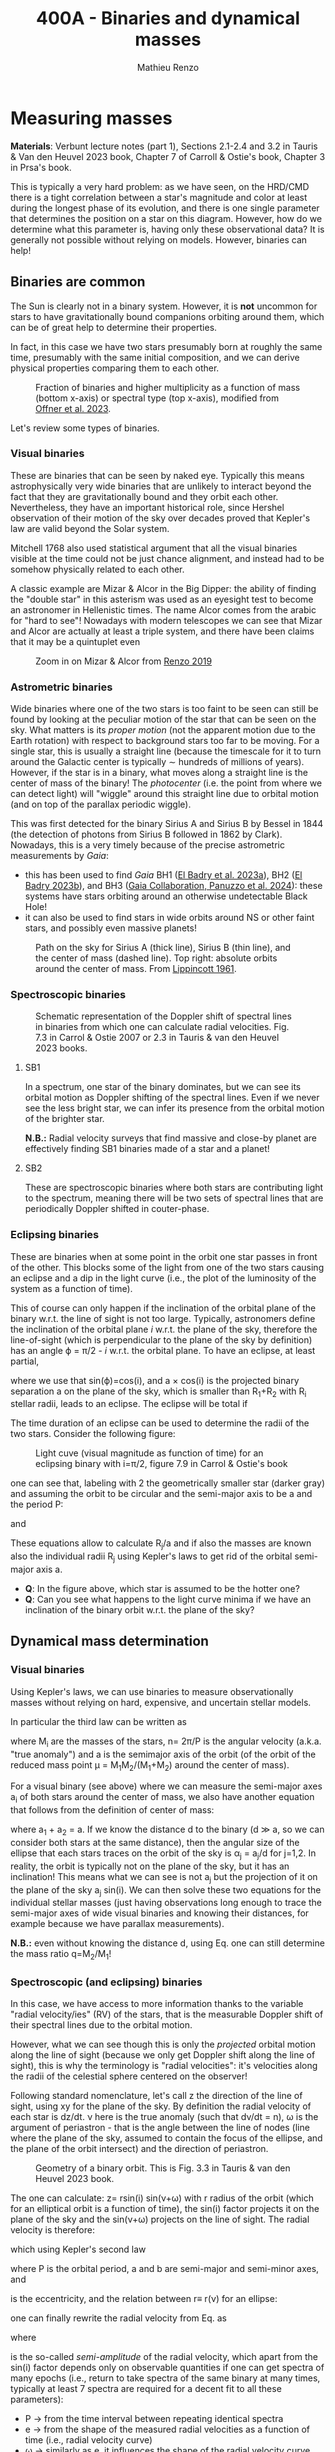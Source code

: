 #+title: 400A - Binaries and dynamical masses
#+author: Mathieu Renzo
#+email: mrenzo@arizona.edu

* Measuring masses
*Materials*: Verbunt lecture notes (part 1), Sections 2.1-2.4 and 3.2 in
Tauris & Van den Heuvel 2023 book, Chapter 7 of Carroll & Ostie's
book, Chapter 3 in Prsa's book.

This is typically a very hard problem: as we have seen, on the HRD/CMD
there is a tight correlation between a star's magnitude and color at
least during the longest phase of its evolution, and there is one
single parameter that determines the position on a star on this
diagram. However, how do we determine what this parameter is, having
only these observational data? It is generally not possible without
relying on models. However, binaries can help!

** Binaries are common

The Sun is clearly not in a binary system. However, it is *not* uncommon
for stars to have gravitationally bound companions orbiting around
them, which can be of great help to determine their properties.

In fact, in this case we have two stars presumably born at roughly the
same time, presumably with the same initial composition, and we can
derive physical properties comparing them to each other.

#+CAPTION: Fraction of binaries and higher multiplicity as a function of mass (bottom x-axis) or spectral type (top x-axis), modified from [[https://ui.adsabs.harvard.edu/abs/2023ASPC..534..275O/abstract][Offner et al. 2023]].
#+ATTR_HTML: :width 75%
[[./images/bin-frac.png]]

Let's review some types of binaries.

*** Visual binaries

These are binaries that can be seen by naked eye. Typically this means
astrophysically very wide binaries that are unlikely to interact
beyond the fact that they are gravitationally bound and they orbit
each other. Nevertheless, they have an important historical role,
since Hershel observation of their motion of the sky over decades
proved that Kepler's law are valid beyond the Solar system.

Mitchell 1768 also used statistical argument that all the visual
binaries visible at the time could not be just chance alignment, and
instead had to be somehow physically related to each other.

A classic example are Mizar & Alcor in the Big Dipper: the ability of
finding the "double star" in this asterism was used as an eyesight
test to become an astronomer in Hellenistic times. The name Alcor
comes from the arabic for "hard to see"! Nowadays with modern
telescopes we can see that Mizar and Alcor are actually at least a
triple system, and there have been claims that it may be a quintuplet
even

#+CAPTION: Zoom in on Mizar & Alcor from [[http://hdl.handle.net/11245.1/ee92e82a-13e8-4add-a4ce-f2d3613e42c3][Renzo 2019]]
#+ATTR_HTML: :width 75%
#+ATTR_HTML: :alt
[[./images/zoom2.png]]

*** Astrometric binaries

Wide binaries where one of the two stars is too faint to be seen can
still be found by looking at the peculiar motion of the star that can
be seen on the sky. What matters is its /proper motion/ (not the
apparent motion due to the Earth rotation) with respect to background
stars too far to be moving. For a single star, this is usually a
straight line (because the timescale for it to turn around the
Galactic center is typically \sim hundreds of millions of years).
However, if the star is in a binary, what moves along a straight line
is the center of mass of the binary! The /photocenter/ (i.e. the point
from where we can detect light) will "wiggle" around this straight
line due to orbital motion (and on top of the parallax periodic
wiggle).

This was first detected for the binary Sirius A and Sirius B by Bessel
in 1844 (the detection of photons from Sirius B followed in 1862 by
Clark). Nowadays, this is a very timely because of the precise
astrometric measurements by /Gaia/:

- this has been used to find /Gaia/ BH1 ([[https://ui.adsabs.harvard.edu/abs/2023MNRAS.518.1057E/abstract][El Badry et al. 2023a]]), BH2 ([[https://ui.adsabs.harvard.edu/abs/2023MNRAS.521.4323E/abstract][El
  Badry 2023b]]), and BH3 ([[https://ui.adsabs.harvard.edu/abs/2024A%26A...686L...2G/abstract][Gaia Collaboration, Panuzzo et al. 2024]]):
  these systems have stars orbiting around an otherwise undetectable
  Black Hole!
- it can also be used to find stars in wide orbits around NS or other
  faint stars, and possibly even massive planets!

#+CAPTION: Path on the sky for Sirius A (thick line), Sirius B (thin line), and the center of mass (dashed line). Top right: absolute orbits around the center of mass. From [[https://ui.adsabs.harvard.edu/abs/1961ASPL....8..311L/abstract][Lippincott 1961]].
#+ATTR_HTML: :width 50%
[[./images/siriusAB.png]]

*** Spectroscopic binaries

#+CAPTION: Schematic representation of the Doppler shift of spectral lines in binaries from which one can calculate radial velocities. Fig. 7.3 in Carrol & Ostie 2007 or 2.3 in Tauris & van den Heuvel 2023 books.
#+ATTR_HTML: :width 50%
[[./images/RV_scheme.png]]

**** SB1
In a spectrum, one star of the binary dominates, but we can see its
orbital motion as Doppler shifting of the spectral lines. Even if we
never see the less bright star, we can infer its presence from the
orbital motion of the brighter star.

*N.B.:* Radial velocity surveys that find massive and close-by planet
are effectively finding SB1 binaries made of a star and a planet!

**** SB2
These are spectroscopic binaries where both stars are contributing
light to the spectrum, meaning there will be two sets of spectral
lines that are periodically Doppler shifted in couter-phase.

*** Eclipsing binaries
These are binaries when at some point in the orbit one star passes in
front of the other. This blocks some of the light from one of the two
stars causing an eclipse and a dip in the light curve (i.e., the plot
of the luminosity of the system as a function of time).

This of course can only happen if the inclination of the orbital plane
of the binary w.r.t. the line of sight is not too large. Typically,
astronomers define the inclination of the orbital plane /i/ w.r.t. the
plane of the sky, therefore the line-of-sight (which is perpendicular
to the plane of the sky by definition) has an angle \varphi = \pi/2 - /i/ w.r.t.
the orbital plane. To have an eclipse, at least partial,

#+begin_latex
\begin{equation}
\sin(\varphi) \leq \frac{R_{1} + R_{2}}{a} \ \ ,
\end{equation}
#+end_latex

where we use that sin(\varphi)=cos(i), and a \times cos(i) is the projected
binary separation a on the plane of the sky, which is smaller than R_{1}+R_{2}
with R_{i} stellar radii, leads to an eclipse. The eclipse will be total
if

#+begin_latex
\begin{equation}
\sin(\varphi) \leq \frac{R_{1} - R_{2}}{a}
\end{equation}
#+end_latex

The time duration of an eclipse can be used to determine the radii of
the two stars. Consider the following figure:

#+CAPTION: Light cuve (visual magnitude as function of time) for an eclipsing binary with i=\pi/2, figure 7.9 in Carrol & Ostie's book
#+ATTR_HTML: :width 100%
[[./images/EB.png]]


one can see that, labeling with 2 the geometrically smaller star
(darker gray) and assuming the orbit to be circular and the semi-major
axis to be a and the period P:

#+begin_latex
\begin{equation}
 \frac{t_{d} -t_{a}}{P} = \frac{2(R_{1}+R_{2})}{2\pi a} \ \ ,
\end{equation}
#+end_latex

and

#+begin_latex
\begin{equation}
 \frac{t_{c} -t_{b}}{P}_{} = \frac{2(R_{1}-R_{2})}{2\pi a} \ \ .
\end{equation}
#+end_latex

These equations allow to calculate R_{j}_{}/a and if also the masses are
known also the individual radii R_{j} using Kepler's laws to get rid of
the orbital semi-major axis a.

:Questions:
 - *Q*: In the figure above, which star is assumed to be the hotter one?
 - *Q*: Can you see what happens to the light curve minima if we have an
   inclination of the binary orbit w.r.t. the plane of the sky?
:end:

** Dynamical mass determination
*** Visual binaries
Using Kepler's laws, we can use binaries to measure observationally
masses without relying on hard, expensive, and uncertain stellar
models.

In particular the third law can be written as

#+begin_latex
\begin{equation}
\label{eq:Kepler3}
   G(M_{1}+M_{2}) = n^{2} a^{3} \ \ ,
\end{equation}
#+end_latex

where M_{i} are the masses of the stars, n= 2\pi/P is the angular velocity
(a.k.a. "true anomaly") and a is the semimajor axis of the orbit (of the
orbit of the reduced mass point \mu = M_{1}M_{2}/(M_{1}+M_{2}) around the center of
mass).

For a visual binary (see above) where we can measure the semi-major
axes a_{i} of both stars around the center of mass, we also have another
equation that follows from the definition of center of mass:

#+begin_latex
\begin{equation}
\label{eq:semimajor_axes}
 M_{1} a_{1} = M_{2} a_{2} \ \ ,
\end{equation}
#+end_latex

where a_{1} + a_{2} = a. If we know the distance d to the binary (d \gg a, so
we can consider both stars at the same distance), then the angular
size of the ellipse that each stars traces on the orbit of the sky is
\alpha_{j} = a_{j}/d for j=1,2. In reality, the orbit is typically not on the
plane of the sky, but it has an inclination! This means what we can
see is not a_{j} but the projection of it on the plane of the sky a_{j}
sin(i). We can then solve these two equations for the individual
stellar masses (just having observations long enough to trace the
semi-major axes of wide visual binaries and knowing their distances,
for example because we have parallax measurements).

*N.B.:* even without knowing the distance d, using
Eq. \ref{eq:semimajor_axes} one can still determine the mass ratio q=M_{2}/M_{1}!

*** Spectroscopic (and eclipsing) binaries
In this case, we have access to more information thanks to the
variable "radial velocity/ies" (RV) of the stars, that is the
measurable Doppler shift of their spectral lines due to the orbital
motion.

However, what we can see though this is only the /projected/ orbital
motion along the line of sight (because we only get Doppler shift
along the line of sight), this is why the terminology is "radial
velocities": it's velocities along the radii of the celestial sphere
centered on the observer!

Following standard nomenclature, let's call z the direction of the
line of sight, using xy for the plane of the sky. By definition the
radial velocity of each star is dz/dt. \nu here is the true anomaly
(such that d\nu/dt = n), \omega is the argument of periastron - that is the
angle between the line of nodes (line where the plane of the sky,
assumed to contain the focus of the ellipse, and the plane of the
orbit intersect) and the direction of periastron.

#+CAPTION: Geometry of a binary orbit. This is Fig. 3.3 in Tauris & van den Heuvel 2023 book.
#+ATTR_HTML: :width 100%
[[./images/bin_orbit.png]]


The one can calculate: z= rsin(i) sin(\nu+\omega) with r radius of the orbit
(which for an elliptical orbit is a function of time), the sin(i)
factor projects it on the plane of the sky and the sin(\nu+\omega) projects
on the line of sight. The radial velocity is therefore:

#+begin_latex
\begin{equation}\label{dzdt}
\frac{dz}{dt} = \left(r \cos(\nu+\omega)\frac{d\nu}{dt}+\frac{dr}{dt}\sin(\nu+\omega)\right)\sin(i)
\end{equation}
#+end_latex

which using Kepler's second law

#+begin_latex
\begin{equation}
\label{eq:Kepler2}
\frac{1}{2}r^{2}\frac{d\nu}{dt} = \frac{\pi ab}{P} = \frac{\pi a^{2} \sqrt{1-e^2}}{P} \ \ ,
\end{equation}
#+end_latex
where P is the orbital period, a and b are semi-major and semi-minor
axes, and

#+begin_latex
\begin{equation}
e = \sqrt{1-b^{2}/a^{2}} \ \ ,
\end{equation}
#+end_latex

is the eccentricity, and the relation between r\equiv r(\nu) for an ellipse:

#+begin_latex
\begin{equation}
r = \frac{a(1-e^{2})}{1+e\cos(\nu)} \ \ ,
\end{equation}
#+end_latex

one can finally rewrite the radial velocity from Eq. \ref{dzdt} as

#+begin_latex
\begin{equation}\label{eq:vrad}
v_\mathrm{rad} = \frac{dz}{dt} = K (ecos(\omega)+cos(\omega+\nu)) \ \
\end{equation}
#+end_latex

where
#+begin_latex
\begin{equation}
 K = \frac{2\pi a\sin(i)}{P\sqrt{1-e^{2}}} \ \,
\end{equation}
#+end_latex
is the so-called /semi-amplitude/ of the radial velocity, which apart
from the sin(i) factor depends only on observable quantities if one
can get spectra of many epochs (i.e., return to take spectra of the
same binary at many times, typically at least 7 spectra are required
for a decent fit to all these parameters):
 - P \rightarrow from the time interval between repeating identical spectra
 - e \rightarrow from the shape of the measured radial velocities as a function
   of time (i.e., radial velocity curve)
 - \omega \rightarrow similarly as e, it influences the shape of the radial velocity
   curve and can be deduced from it
 - asin(i) \rightarrow if the binary is SB2, then we can measure K_{1}\equiv K_{1}(a_{1})
   and K_{2}\equiv K_{2} (a_{2}) and use the relation between a_{1}+a_{2} = a to work
   out asin(i)
 - \nu \rightarrow this is less directly obtained by performing an orbital fit
   using other orbital parameters (mean anomaly and eccentric anomaly)

*N.B.:* In a real observation, one also needs to remove the component
along the line of sight due to the motion of the Earth around the Sun,
and the peculiar motion of the Sun (i.e., v_{rad} from Eq. \ref{eq:vrad}
\rightarrow v_{rad}-\gamma with \gamma peculiar velocity of the observer).

Therefore, for an SB2 binary we can observe dz_{j}/dt = v_{rad, j} for
each j=1,2 star, and we can determine K_{1} and K_{2}. using Eq.
\ref{eq:Kepler3} multiplied by sin^{3}(i) to make the projection of
the semi-major axis of the orbit on the line of sight, a \times sin(i):

#+begin_latex
\begin{equation}
   G(M_{1}+M_{2})\sin^{3}(i) = n^{2} a^{3} \sin^{3}(i) \ \ ,
\end{equation}
#+end_latex

and using \ref{eq:semimajor_axes} rewritten as

#+begin_latex
\begin{equation}
  \frac{a_{1} \sin(i)}{a_{2} \sin(i)} = \frac{M_{2}}{M_{1}} \ \ ,
\end{equation}
#+end_latex

we can solve for M_{j}sin^{3}(i), where except for the inclination angle of
the orbit, we have the masses! In the case of an /eclipsing SB2 binary/,
from the eclipses we can measure the inclination angle and obtain a
direct measurement of the masses. These are the most precise mass
measurements (so-called "dynamical masses", because they are based on
orbital dynamics). They are only possible thanks to the occurrence in
nature of stellar binaries!

In the case of an SB1 binary, when only one spectrum is visible, we
can write

#+begin_latex
\begin{equation}
a = a_{1} +a_{2} = a_{1}(1 + \frac{a_{2}}{a_{1}}) = a_{1} (1 + \frac{M_{1}}{M_{2}}) = a_{1} \frac{(M_{1}+M_{2})}{M_{2}} \ \ .
\end{equation}
#+end_latex

Thus, we can rewrite Eq. \ref{eq:Kepler3} \times sin^{3}(i) as

#+begin_latex
\begin{equation}
 (M_{1} +M_{2}) \sin^{3}(i) \frac{M_{2}^{3}}{(M_{1} +M_{2})^{3}} = \frac{n^{2}}{G}a_{1}^{3} \sin^{3}(i) \ \,
\end{equation}
#+end_latex

where the r.h.s. depends only on observables, and thus this allow us
to derive observationally the mass function

#+begin_latex
\begin{equation}
f(M_{1}, M_{2}) = \frac{M_{2}^{3 }\sin^{3}(i)}{(M_{1} + M_{2})^{2}} \ \ ,
\end{equation}
#+end_latex

which together with an estimate of the mass-ratio provides a limit on M_{2}.

** Mass-luminosity relation
Using systems for which this mass measurements are possible, we can
derive an empirical mass-luminosity relation. In the best astronomical
tradition, this was initially fit with a powerlaw, but as the range of
stellar masses explored grew, this became a broken powerlaw:

#+begin_latex
\begin{equation}
 L \propto M^{x}
\end{equation}
#+end_latex

with x=4 for M\le0.8M_{\odot}, x=3 for 0.8M_{\odot} <M<50M_{\odot}, x=1 for M\geq
50M_{\odot}. These thresholds are extremely approximated, probably
metallicity dependent, as we will possibly see later in the course.
Moreover, and importantly, these hold only for so-called "main
sequence" stars, the one following also the L(T_{eff}) relatively tight
relation on the color-magnitude diagram: evolved stars are a different
problem!

* Homework

** Exercise 7.4 on Carroll & Ostie

 Sirius is a visual binary with a period of 49.94 yr. Its measured
 trigonometric parallax is 0.37921" \pm 0.00158" and, assuming that the
 plane of the orbit is in the plane of the sky, the true angular
 extent of the semimajor axis of the reduced mass is 7.61". The ratio
 of the distances of Sirius A and Sirius B from the center of mass is
 a a_{A} /a_{B} = 0.466.

  1. Find the mass of each member of the system.
  2. The absolute bolometric magnitude of Sirius A is 1.36, and Sirius B
     has an absolute bolometric magnitude of 8.79. Determine their
     luminosities. Express your answers in terms of the luminosity of
     the luminosity of the Sun
  3. The effective temperature of Sirius B is approximately 24790 K \pm
     100 K. Estimate its radius, and compare your answer to the radii
     of the Sun and Earth. What kind of star is that hot with that radius?

** Exercise 7.6 on Carroll & Ostie
 From the light and velocity curves of an eclipsing, spectroscopic
 binary star system, it is determined that the orbital period is 6.31
 yr, and the maximum radial velocities of Stars A and B are 5.4 km s^{-1}
 and 22.4 km s^{−1}, respectively. Furthermore, the time period between
 first contact and minimum light (t_{b} − t_{a}) is 0.58 d, the length
 of the primary minimum (t_{c}− t_{b}) is 0.64 d, and the apparent
 bolometric magnitudes of maximum, primary minimum, and secondary
 minimum are 5.40 magnitudes, 9.20 magnitudes, and 5.44 magnitudes,
 respectively. From this information, and assuming circular orbits,
 find:
 1. Ratio of stellar masses
 2. Sum of the masses (assume i = 90 degrees)
 3. Individual masses
 4. Individual radii (assume that the orbits are circular)
 5. Ratio of the effective temperatures of the two stars
